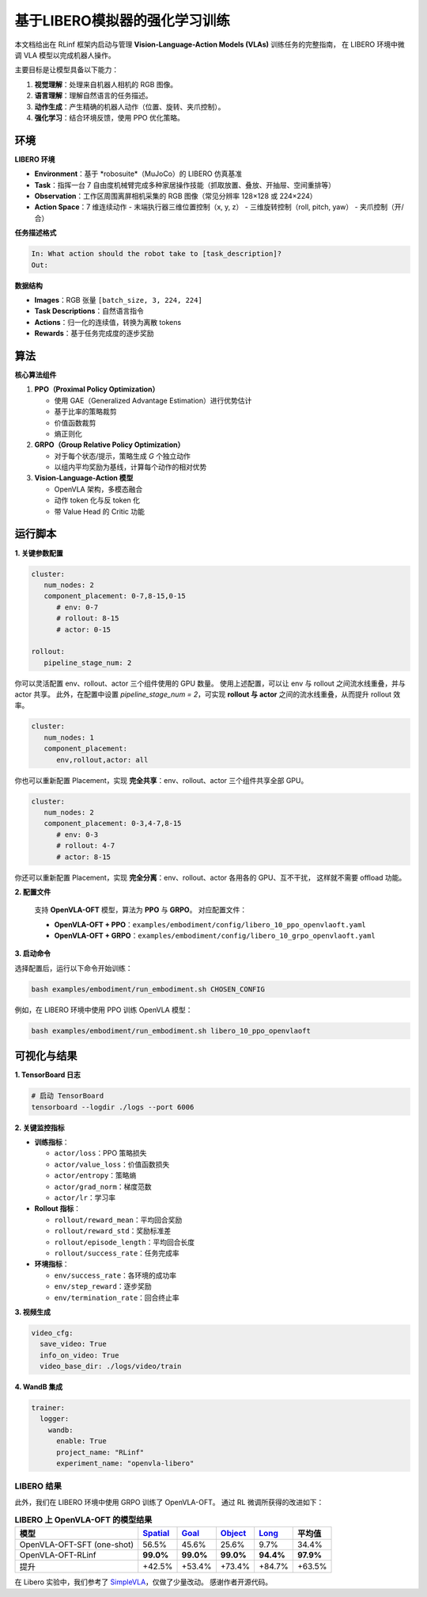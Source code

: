 基于LIBERO模拟器的强化学习训练
===========================================================

.. |huggingface| image:: /_static/svg/hf-logo.svg
   :width: 16px
   :height: 16px
   :class: inline-icon

本文档给出在 RLinf 框架内启动与管理 **Vision-Language-Action Models (VLAs)** 训练任务的完整指南，
在 LIBERO 环境中微调 VLA 模型以完成机器人操作。

主要目标是让模型具备以下能力：

1. **视觉理解**：处理来自机器人相机的 RGB 图像。  
2. **语言理解**：理解自然语言的任务描述。  
3. **动作生成**：产生精确的机器人动作（位置、旋转、夹爪控制）。  
4. **强化学习**：结合环境反馈，使用 PPO 优化策略。

环境
-----------------------

**LIBERO 环境**

- **Environment**：基于 *robosuite*（MuJoCo）的 LIBERO 仿真基准  
- **Task**：指挥一台 7 自由度机械臂完成多种家居操作技能（抓取放置、叠放、开抽屉、空间重排等）  
- **Observation**：工作区周围离屏相机采集的 RGB 图像（常见分辨率 128×128 或 224×224）  
- **Action Space**：7 维连续动作  
  - 末端执行器三维位置控制（x, y, z）  
  - 三维旋转控制（roll, pitch, yaw）  
  - 夹爪控制（开/合）

**任务描述格式**

.. code-block:: text

   In: What action should the robot take to [task_description]?
   Out: 

**数据结构**

- **Images**：RGB 张量 ``[batch_size, 3, 224, 224]``  
- **Task Descriptions**：自然语言指令  
- **Actions**：归一化的连续值，转换为离散 tokens  
- **Rewards**：基于任务完成度的逐步奖励

算法
-----------------------------------------

**核心算法组件**

1. **PPO（Proximal Policy Optimization）**

   - 使用 GAE（Generalized Advantage Estimation）进行优势估计  
   - 基于比率的策略裁剪  
   - 价值函数裁剪  
   - 熵正则化

2. **GRPO（Group Relative Policy Optimization）**

   - 对于每个状态/提示，策略生成 *G* 个独立动作  
   - 以组内平均奖励为基线，计算每个动作的相对优势

3. **Vision-Language-Action 模型**

   - OpenVLA 架构，多模态融合  
   - 动作 token 化与反 token 化  
   - 带 Value Head 的 Critic 功能

运行脚本
-------------------

**1. 关键参数配置**

.. code-block:: yaml

   cluster:
      num_nodes: 2
      component_placement: 0-7,8-15,0-15
         # env: 0-7
         # rollout: 8-15
         # actor: 0-15

   rollout:
      pipeline_stage_num: 2

你可以灵活配置 env、rollout、actor 三个组件使用的 GPU 数量。  
使用上述配置，可以让 env 与 rollout 之间流水线重叠，并与 actor 共享。  
此外，在配置中设置 `pipeline_stage_num = 2`，可实现 **rollout 与 actor** 之间的流水线重叠，从而提升 rollout 效率。

.. code-block:: yaml
   
   cluster:
      num_nodes: 1
      component_placement:
         env,rollout,actor: all

你也可以重新配置 Placement，实现 **完全共享**：env、rollout、actor 三个组件共享全部 GPU。

.. code-block:: yaml

   cluster:
      num_nodes: 2
      component_placement: 0-3,4-7,8-15
         # env: 0-3
         # rollout: 4-7
         # actor: 8-15

你还可以重新配置 Placement，实现 **完全分离**：env、rollout、actor 各用各的 GPU、互不干扰，  
这样就不需要 offload 功能。

**2. 配置文件**

   支持 **OpenVLA-OFT** 模型，算法为 **PPO** 与 **GRPO**。  
   对应配置文件：

   - **OpenVLA-OFT + PPO**：``examples/embodiment/config/libero_10_ppo_openvlaoft.yaml``  
   - **OpenVLA-OFT + GRPO**：``examples/embodiment/config/libero_10_grpo_openvlaoft.yaml``

**3. 启动命令**

选择配置后，运行以下命令开始训练：

.. code-block:: bash

   bash examples/embodiment/run_embodiment.sh CHOSEN_CONFIG

例如，在 LIBERO 环境中使用 PPO 训练 OpenVLA 模型：

.. code-block:: bash

   bash examples/embodiment/run_embodiment.sh libero_10_ppo_openvlaoft

可视化与结果
-------------------------

**1. TensorBoard 日志**

.. code-block:: bash

   # 启动 TensorBoard
   tensorboard --logdir ./logs --port 6006

**2. 关键监控指标**

- **训练指标**：

  - ``actor/loss``：PPO 策略损失  
  - ``actor/value_loss``：价值函数损失  
  - ``actor/entropy``：策略熵  
  - ``actor/grad_norm``：梯度范数  
  - ``actor/lr``：学习率  

- **Rollout 指标**：

  - ``rollout/reward_mean``：平均回合奖励  
  - ``rollout/reward_std``：奖励标准差  
  - ``rollout/episode_length``：平均回合长度  
  - ``rollout/success_rate``：任务完成率  

- **环境指标**：

  - ``env/success_rate``：各环境的成功率  
  - ``env/step_reward``：逐步奖励  
  - ``env/termination_rate``：回合终止率  

**3. 视频生成**

.. code-block:: yaml

   video_cfg:
     save_video: True
     info_on_video: True
     video_base_dir: ./logs/video/train

**4. WandB 集成**

.. code-block:: yaml

   trainer:
     logger:
       wandb:
         enable: True
         project_name: "RLinf"
         experiment_name: "openvla-libero"

LIBERO 结果
~~~~~~~~~~~~~~~~~~~

此外，我们在 LIBERO 环境中使用 GRPO 训练了 OpenVLA-OFT。  
通过 RL 微调所获得的改进如下：

.. list-table:: **LIBERO 上 OpenVLA-OFT 的模型结果**
   :header-rows: 1

   * - 模型
     - `Spatial <https://huggingface.co/RLinf/RLinf-OpenVLAOFT-GRPO-LIBERO-spatial>`_
     - `Goal <https://huggingface.co/RLinf/RLinf-OpenVLAOFT-GRPO-LIBERO-goal>`_
     - `Object <https://huggingface.co/RLinf/RLinf-OpenVLAOFT-GRPO-LIBERO-object>`_
     - `Long <https://huggingface.co/RLinf/RLinf-OpenVLAOFT-GRPO-LIBERO-long>`_
     - 平均值
   * - OpenVLA-OFT-SFT (one-shot)
     - 56.5%
     - 45.6%
     - 25.6%
     - 9.7%
     - 34.4%
   * - OpenVLA-OFT-RLinf
     - **99.0%**
     - **99.0%**
     - **99.0%**
     - **94.4%**
     - **97.9%**
   * - 提升
     - +42.5%
     - +53.4%
     - +73.4%
     - +84.7%
     - +63.5%

在 Libero 实验中，我们参考了  
`SimpleVLA <https://github.com/PRIME-RL/SimpleVLA-RL>`_，仅做了少量改动。  
感谢作者开源代码。
